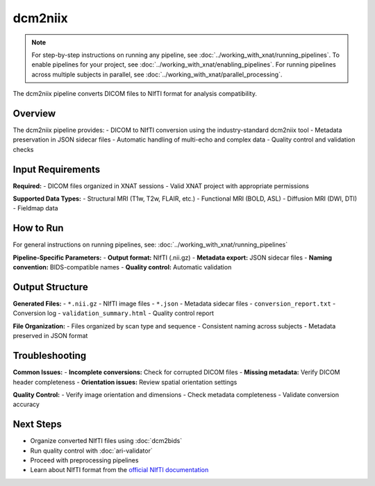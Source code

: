 dcm2niix 
========
.. note::
   For step-by-step instructions on running any pipeline, see :doc:`../working_with_xnat/running_pipelines`. To enable pipelines for your project, see :doc:`../working_with_xnat/enabling_pipelines`. For running pipelines across multiple subjects in parallel, see :doc:`../working_with_xnat/parallel_processing`.

The dcm2niix pipeline converts DICOM files to NIfTI format for analysis compatibility.

Overview
--------

The dcm2niix pipeline provides:
- DICOM to NIfTI conversion using the industry-standard dcm2niix tool
- Metadata preservation in JSON sidecar files
- Automatic handling of multi-echo and complex data
- Quality control and validation checks

Input Requirements
------------------

**Required:**
- DICOM files organized in XNAT sessions
- Valid XNAT project with appropriate permissions

**Supported Data Types:**
- Structural MRI (T1w, T2w, FLAIR, etc.)
- Functional MRI (BOLD, ASL)
- Diffusion MRI (DWI, DTI)
- Fieldmap data

How to Run
----------

For general instructions on running pipelines, see: :doc:`../working_with_xnat/running_pipelines`

**Pipeline-Specific Parameters:**
- **Output format:** NIfTI (.nii.gz)
- **Metadata export:** JSON sidecar files
- **Naming convention:** BIDS-compatible names
- **Quality control:** Automatic validation

Output Structure
----------------

**Generated Files:**
- ``*.nii.gz`` - NIfTI image files
- ``*.json`` - Metadata sidecar files
- ``conversion_report.txt`` - Conversion log
- ``validation_summary.html`` - Quality control report

**File Organization:**
- Files organized by scan type and sequence
- Consistent naming across subjects
- Metadata preserved in JSON format

Troubleshooting
---------------

**Common Issues:**
- **Incomplete conversions:** Check for corrupted DICOM files
- **Missing metadata:** Verify DICOM header completeness
- **Orientation issues:** Review spatial orientation settings

**Quality Control:**
- Verify image orientation and dimensions
- Check metadata completeness
- Validate conversion accuracy

Next Steps
----------

- Organize converted NIfTI files using :doc:`dcm2bids`
- Run quality control with :doc:`ari-validator`
- Proceed with preprocessing pipelines
- Learn about NIfTI format from the `official NIfTI documentation <https://nifti.nimh.nih.gov/>`_